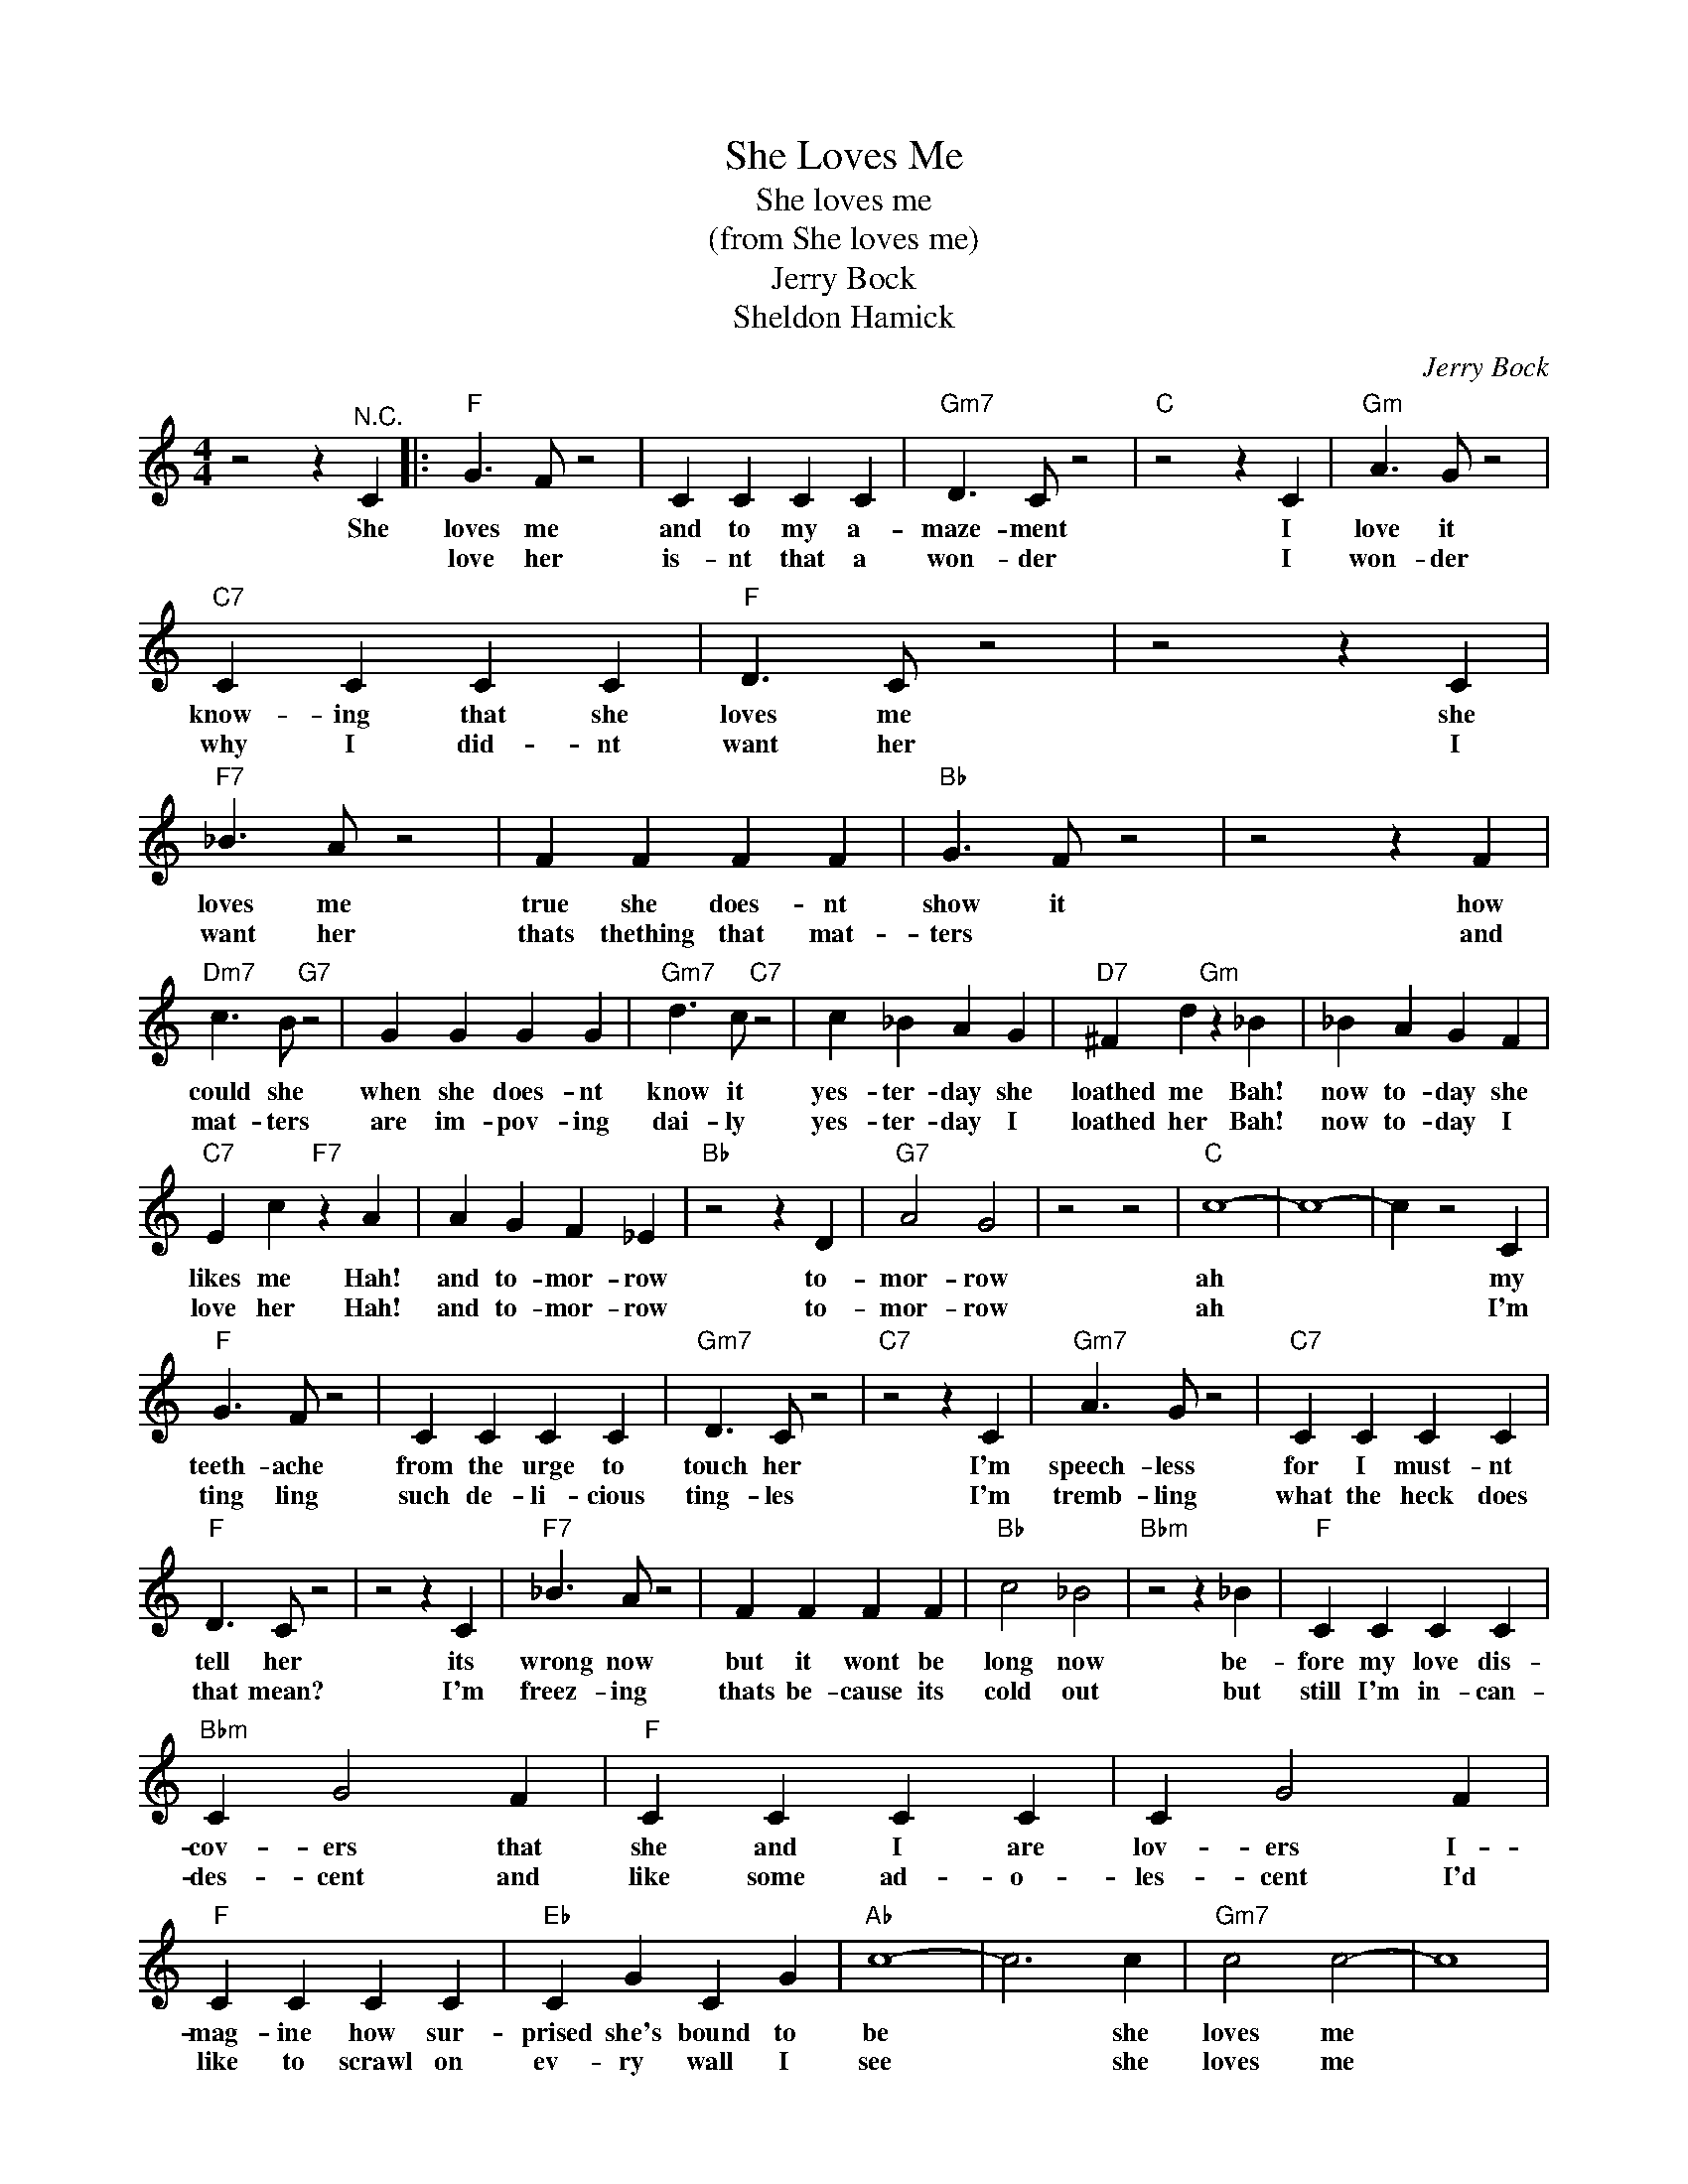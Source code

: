 X:1
T:She Loves Me
T:She loves me
T:(from She loves me)
T:Jerry Bock
T:Sheldon Hamick
C:Jerry Bock
Z:All Rights Reserved
L:1/4
M:4/4
K:C
V:1 treble 
%%MIDI program 4
V:1
 z2 z"^N.C." C |:"F" G3/2 F/ z2 | C C C C |"Gm7" D3/2 C/ z2 |"C" z2 z C |"Gm" A3/2 G/ z2 | %6
w: She|loves me|and to my a-|maze- ment|I|love it|
w: |love her|is- nt that a|won- der|I|won- der|
"C7" C C C C |"F" D3/2 C/ z2 | z2 z C |"F7" _B3/2 A/ z2 | F F F F |"Bb" G3/2 F/ z2 | z2 z F | %13
w: know- ing that she|loves me|she|loves me|true she does- nt|show it|how|
w: why I did- nt|want her|I|want her|thats thething that mat-|ters *|and|
"Dm7" c3/2 B/"G7" z2 | G G G G |"Gm7" d3/2 c/"C7" z2 | c _B A G |"D7" ^F d"Gm" z _B | _B A G F | %19
w: could she|when she does- nt|know it|yes- ter- day she|loathed me Bah!|now to- day she|
w: mat- ters|are im- pov- ing|dai- ly|yes- ter- day I|loathed her Bah!|now to- day I|
"C7" E c"F7" z A | A G F _E |"Bb" z2 z D |"G7" A2 G2 | z2 z2 |"C" c4- | c4- | c z2 C | %27
w: likes me Hah!|and to- mor- row|to-|mor- row||ah||* my|
w: love her Hah!|and to- mor- row|to-|mor- row||ah||* I'm|
"F" G3/2 F/ z2 | C C C C |"Gm7" D3/2 C/ z2 |"C7" z2 z C |"Gm7" A3/2 G/ z2 |"C7" C C C C | %33
w: teeth- ache|from the urge to|touch her|I'm|speech- less|for I must- nt|
w: ting ling|such de- li- cious|ting- les|I'm|tremb- ling|what the heck does|
"F" D3/2 C/ z2 | z2 z C |"F7" _B3/2 A/ z2 | F F F F |"Bb" c2 _B2 |"Bbm" z2 z _B |"F" C C C C | %40
w: tell her|its|wrong now|but it wont be|long now|be-|fore my love dis-|
w: that mean?|I'm|freez- ing|thats be- cause its|cold out|but|still I'm in- can-|
"Bbm" C G2 F |"F" C C C C | C G2 F |"F" C C C C |"Eb" C G C G |"Ab" c4- | c3 c |"Gm7" c2 c2- | c4 | %49
w: cov- ers that|she and I are|lov- ers I-|mag- ine how sur-|prised she's bound to|be|* she|loves me||
w: des- cent and|like some ad- o-|les- cent I'd|like to scrawl on|ev- ry wall I|see|* she|loves me||
 C2 z2 | F2 z2 |"F" d4- |"D7" d4- |"Gm7" d4- |1"C7" d3 C :|2"C" d3 z |"F" z4 |] %57
w: she|loves|me|||* I|||
w: she|loves|me||||||

